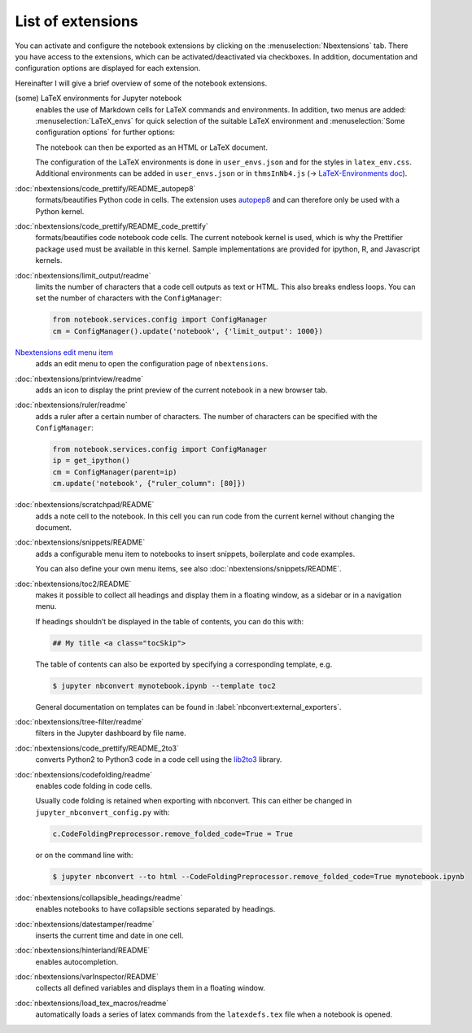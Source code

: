 List of extensions
==================

You can activate and configure the notebook extensions by clicking on the
:menuselection:`Nbextensions` tab. There you have access to the extensions,
which can be activated/deactivated via checkboxes. In addition, documentation
and configuration options are displayed for each extension.

.. image:: configure-nbextensions.png
   :alt: Configuration of the notebook extensions

Hereinafter I will give a brief overview of some of the notebook extensions.

(some) LaTeX environments for Jupyter notebook
    enables the use of Markdown cells for LaTeX commands and environments. In
    addition, two menus are added: :menuselection:`LaTeX_envs` for quick
    selection of the suitable LaTeX environment and :menuselection:`Some
    configuration options` for further options:

    .. image:: latex-env.png
       :alt: LaTeX environment

    The notebook can then be exported as an HTML or LaTeX document.

    The configuration of the LaTeX environments is done in  ``user_envs.json``
    and for the styles in ``latex_env.css``. Additional environments can be
    added in ``user_envs.json`` or in ``thmsInNb4.js`` (→ `LaTeX-Environments
    doc
    <https://rawgit.com/jfbercher/jupyter_latex_envs/master/src/latex_envs/static/doc/documentation.pdf>`_).

:doc:`nbextensions/code_prettify/README_autopep8`
    formats/beautifies Python code in cells. The extension uses `autopep8
    <https://github.com/hhatto/autopep8>`_ and can therefore only be used with
    a Python kernel.

:doc:`nbextensions/code_prettify/README_code_prettify`
    formats/beautifies code notebook code cells. The current notebook kernel is
    used, which is why the Prettifier package used must be available in this
    kernel. Sample implementations are provided for ipython, R, and Javascript
    kernels.

:doc:`nbextensions/limit_output/readme`
    limits the number of characters that a code cell outputs as text or HTML.
    This also breaks endless loops. You can set the number of characters with
    the ``ConfigManager``:

    .. code-block::

        from notebook.services.config import ConfigManager
        cm = ConfigManager().update('notebook', {'limit_output': 1000})

`Nbextensions edit menu item <https://github.com/Jupyter-contrib/jupyter_nbextensions_configurator>`_
    adds an edit menu to open the configuration page of ``nbextensions``.

:doc:`nbextensions/printview/readme`
    adds an icon to display the print preview of the current notebook in a new
    browser tab.

:doc:`nbextensions/ruler/readme`
    adds a ruler after a certain number of characters. The number of characters
    can be specified with the ``ConfigManager``:

    .. code-block::

        from notebook.services.config import ConfigManager
        ip = get_ipython()
        cm = ConfigManager(parent=ip)
        cm.update('notebook', {"ruler_column": [80]})

:doc:`nbextensions/scratchpad/README`
    adds a note cell to the notebook. In this cell you can run code from the
    current kernel without changing the document.

:doc:`nbextensions/snippets/README`
    adds a configurable menu item to notebooks to insert snippets,
    boilerplate and code examples.

    .. image:: snippets-menu.png
       :alt: Snippets menu

    You can also define your own menu items, see also
    :doc:`nbextensions/snippets/README`.

:doc:`nbextensions/toc2/README`
    makes it possible to collect all headings and display them in a floating
    window, as a sidebar or in a navigation menu.

    If headings shouldn’t be displayed in the table of contents, you can do this
    with:

    .. code-block:: HTML

        ## My title <a class="tocSkip">

    The table of contents can also be exported by specifying a corresponding
    template, e.g.

    .. code-block:: console

        $ jupyter nbconvert mynotebook.ipynb --template toc2

    General documentation on templates can be found in
    :label:`nbconvert:external_exporters`.

:doc:`nbextensions/tree-filter/readme`
    filters in the Jupyter dashboard by file name.

:doc:`nbextensions/code_prettify/README_2to3`
    converts Python2 to Python3 code in a code cell using the `lib2to3
    <https://github.com/python/cpython/tree/3.7/Lib/lib2to3/>`_ library.

:doc:`nbextensions/codefolding/readme`
    enables code folding in code cells.

    .. image:: code-folding.png
       :alt: Codefolding

    Usually code folding is retained when exporting with nbconvert. This can
    either be changed in ``jupyter_nbconvert_config.py`` with:

    .. code-block:: python

        c.CodeFoldingPreprocessor.remove_folded_code=True = True

    or on the command line with:

    .. code-block:: console

        $ jupyter nbconvert --to html --CodeFoldingPreprocessor.remove_folded_code=True mynotebook.ipynb

:doc:`nbextensions/collapsible_headings/readme`
    enables notebooks to have collapsible sections separated by headings.

:doc:`nbextensions/datestamper/readme`
    inserts the current time and date in one cell.

:doc:`nbextensions/hinterland/README`
    enables autocompletion.

:doc:`nbextensions/varInspector/README`
    collects all defined variables and displays them in a floating window.

:doc:`nbextensions/load_tex_macros/readme`
    automatically loads a series of latex commands from the ``latexdefs.tex``
    file when a notebook is opened.
